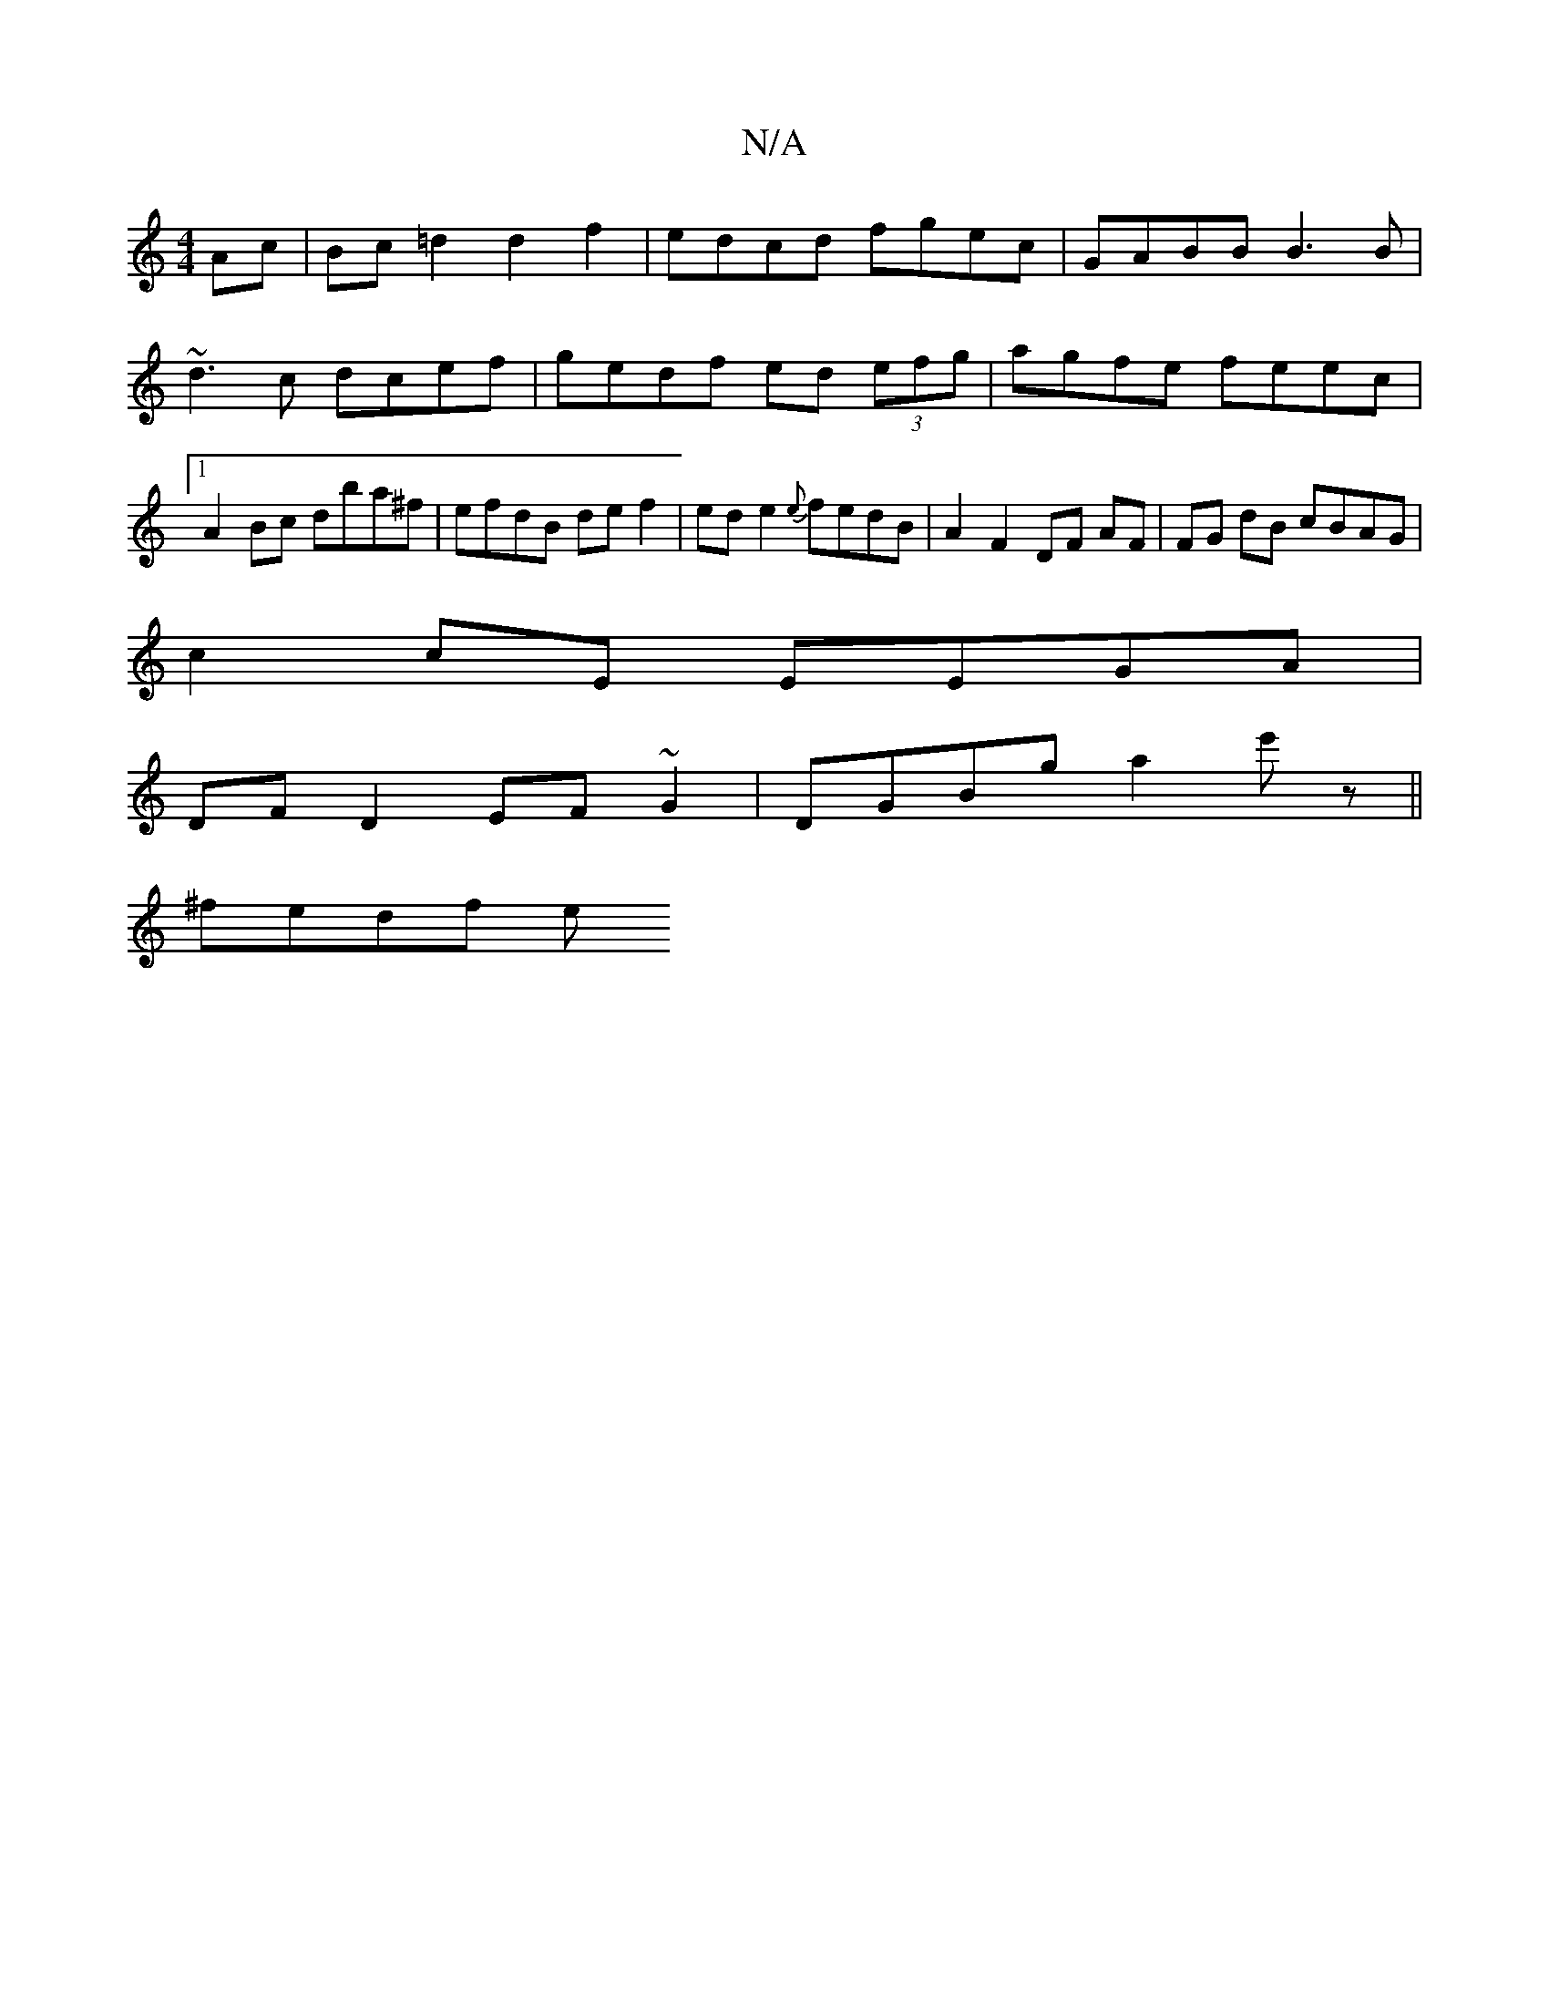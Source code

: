 X:1
T:N/A
M:4/4
R:N/A
K:Cmajor
 Ac | Bc =d2 d2 f2 | edcd fgec |GABB B3B | ~d3c dcef | gedf ed (3efg | agfe feec |1 A2 Bc dba^f | efdB de f2 | ed e2 {e}fedB | A2 F2 DF AF | FG dB cBAG |
c2cE EEGA |
DF D2 EF~G2|DGBg a2 e'z ||
^fedf e